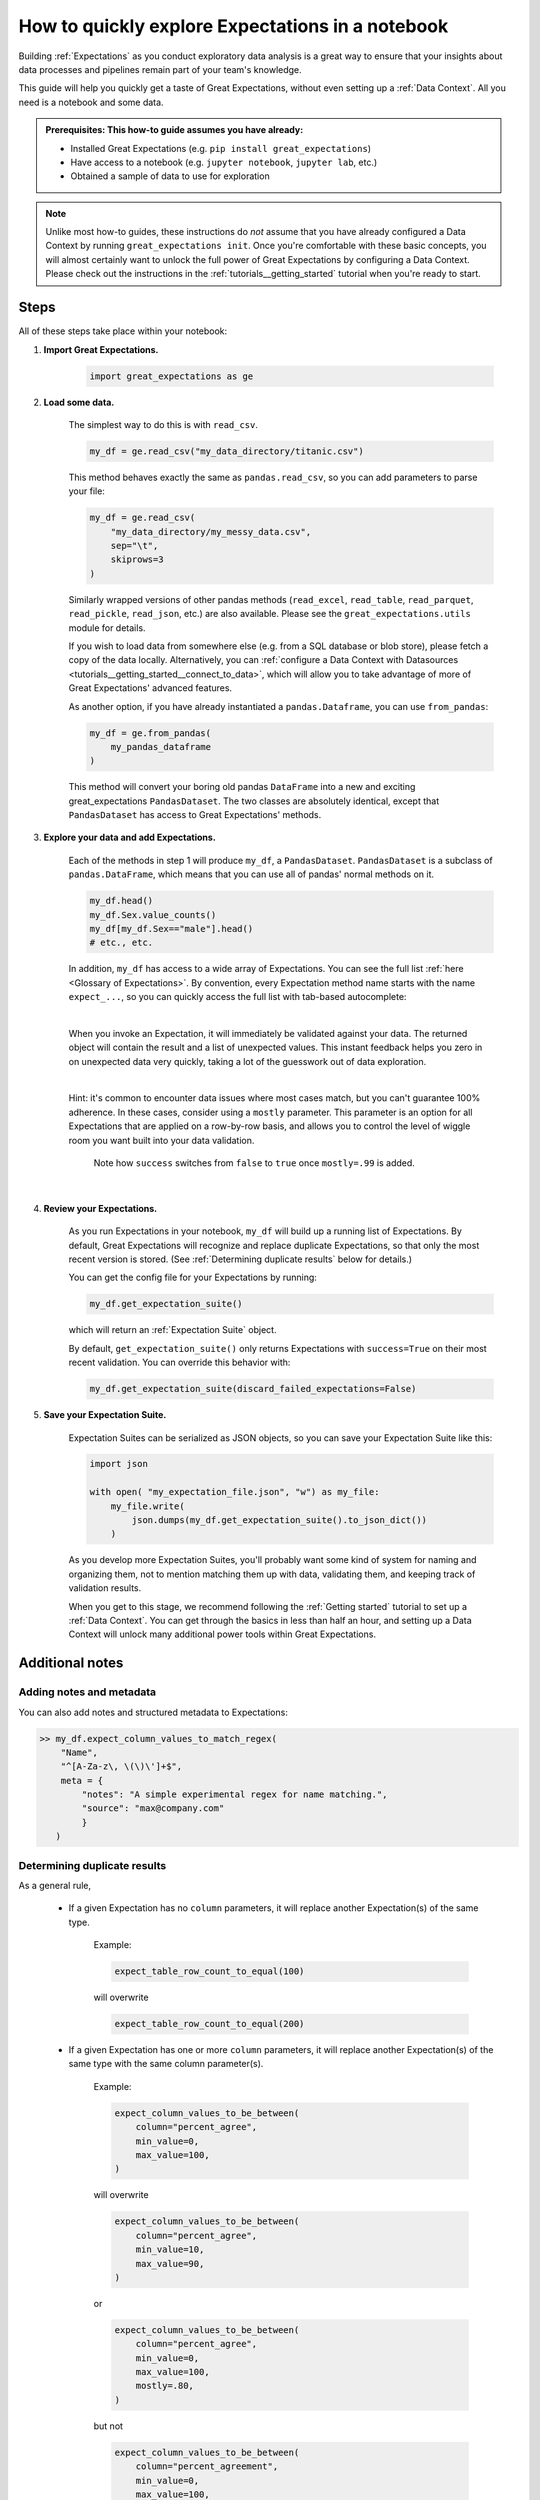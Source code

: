 .. _tutorials__explore_expectations_in_a_notebook:

How to quickly explore Expectations in a notebook
============================================================

Building :ref:`Expectations` as you conduct exploratory data analysis is a great way to ensure that your insights about data processes and pipelines remain part of your team's knowledge.

This guide will help you quickly get a taste of Great Expectations, without even setting up a :ref:`Data Context`. All you need is a notebook and some data.

.. admonition:: Prerequisites: This how-to guide assumes you have already:

    - Installed Great Expectations (e.g. ``pip install great_expectations``)
    - Have access to a notebook (e.g. ``jupyter notebook``, ``jupyter lab``, etc.)
    - Obtained a sample of data to use for exploration


.. note:: 

    Unlike most how-to guides, these instructions do *not* assume that you have already configured a Data Context by running ``great_expectations init``. Once you're comfortable with these basic concepts, you will almost certainly want to unlock the full power of Great Expectations by configuring a Data Context. Please check out the instructions in the :ref:`tutorials__getting_started` tutorial when you're ready to start.

Steps
-----

All of these steps take place within your notebook:

1. **Import Great Expectations.**

    .. code-block:: python

        import great_expectations as ge

2. **Load some data.**

    The simplest way to do this is with ``read_csv``.

    .. code-block:: python

        my_df = ge.read_csv("my_data_directory/titanic.csv")

    This method behaves exactly the same as ``pandas.read_csv``, so you can add parameters to parse your file:
    
    .. code-block:: python

        my_df = ge.read_csv(
            "my_data_directory/my_messy_data.csv",
            sep="\t",
            skiprows=3
        )

    Similarly wrapped versions of other pandas methods (``read_excel``, ``read_table``, ``read_parquet``, ``read_pickle``, ``read_json``, etc.) are also available. Please see the ``great_expectations.utils`` module for details.

    If you wish to load data from somewhere else (e.g. from a SQL database or blob store), please fetch a copy of the data locally. Alternatively, you can :ref:`configure a Data Context with Datasources <tutorials__getting_started__connect_to_data>`, which will allow you to take advantage of more of Great Expectations' advanced features.

    As another option, if you have already instantiated a ``pandas.Dataframe``, you can use ``from_pandas``:

    .. code-block:: python

        my_df = ge.from_pandas(
            my_pandas_dataframe
        )

    This method will convert your boring old pandas ``DataFrame`` into a new and exciting great_expectations ``PandasDataset``. The two classes are absolutely identical, except that ``PandasDataset`` has access to Great Expectations' methods.

3. **Explore your data and add Expectations.**

    Each of the methods in step 1 will produce ``my_df``, a ``PandasDataset``. ``PandasDataset`` is a subclass of ``pandas.DataFrame``, which means that you can use all of pandas' normal methods on it.

    .. code-block:: python

        my_df.head()
        my_df.Sex.value_counts()
        my_df[my_df.Sex=="male"].head()
        # etc., etc. 
        
    In addition, ``my_df`` has access to a wide array of Expectations. You can see the full list :ref:`here <Glossary of Expectations>`. By convention, every Expectation method name starts with the name ``expect_...``, so you can quickly access the full list with tab-based autocomplete:

    .. image:: /images/expectation_autocomplete.gif

    |

    When you invoke an Expectation, it will immediately be validated against your data. The returned object will contain the result and a list of unexpected values. This instant feedback helps you zero in on unexpected data very quickly, taking a lot of the guesswork out of data exploration.

    .. image:: /images/expectation_notebook_interactive_loop.gif

    |

    Hint: it's common to encounter data issues where most cases match, but you can't guarantee 100% adherence. In these cases, consider using a ``mostly`` parameter. This parameter is an option for all Expectations that are applied on a row-by-row basis, and allows you to control the level of wiggle room you want built into your data validation.

    .. figure:: /images/interactive_mostly.gif

        Note how ``success`` switches from ``false`` to ``true`` once ``mostly=.99`` is added.

    |

4. **Review your Expectations.**

    As you run Expectations in your notebook, ``my_df`` will build up a running list of Expectations. By default, Great Expectations will recognize and replace duplicate Expectations, so that only the most recent version is stored. (See :ref:`Determining duplicate results` below for details.)

    You can get the config file for your Expectations by running:

    .. code-block:: python
    
        my_df.get_expectation_suite()

    which will return an :ref:`Expectation Suite` object.

    By default, ``get_expectation_suite()`` only returns Expectations with ``success=True`` on their most recent validation. You can override this behavior with:
    
    .. code-block:: python

        my_df.get_expectation_suite(discard_failed_expectations=False)


5. **Save your Expectation Suite.**

    Expectation Suites can be serialized as JSON objects, so you can save your Expectation Suite like this:

    .. code-block:: python
    
        import json

        with open( "my_expectation_file.json", "w") as my_file:
            my_file.write(
                json.dumps(my_df.get_expectation_suite().to_json_dict())
            )
    
    As you develop more Expectation Suites, you'll probably want some kind of system for naming and organizing them, not to mention matching them up with data, validating them, and keeping track of validation results.

    When you get to this stage, we recommend following the :ref:`Getting started` tutorial to set up a :ref:`Data Context`. You can get through the basics in less than half an hour, and setting up a Data Context will unlock many additional power tools within Great Expectations.
        
Additional notes
----------------

Adding notes and metadata
~~~~~~~~~~~~~~~~~~~~~~~~~

You can also add notes and structured metadata to Expectations:

.. code-block:: python

    >> my_df.expect_column_values_to_match_regex(
        "Name",
        "^[A-Za-z\, \(\)\']+$",
        meta = {
            "notes": "A simple experimental regex for name matching.",
            "source": "max@company.com"
            }
       )

Determining duplicate results
~~~~~~~~~~~~~~~~~~~~~~~~~~~~~

As a general rule, 

    - If a given Expectation has no ``column`` parameters, it will replace another Expectation(s) of the same type.

        Example:
        
        .. code-block:: python
        
            expect_table_row_count_to_equal(100)

        will overwrite
        
        .. code-block:: python

            expect_table_row_count_to_equal(200)

    - If a given Expectation has one or more ``column`` parameters, it will replace another Expectation(s) of the same type with the same column parameter(s).

        Example:

        .. code-block:: python
        
            expect_column_values_to_be_between(
                column="percent_agree",
                min_value=0,
                max_value=100,
            )

        will overwrite
        
        .. code-block:: python

            expect_column_values_to_be_between(
                column="percent_agree",
                min_value=10,
                max_value=90,
            )
        
        or

        .. code-block:: python

            expect_column_values_to_be_between(
                column="percent_agree",
                min_value=0,
                max_value=100,
                mostly=.80,
            )

        but not

        .. code-block:: python

            expect_column_values_to_be_between(
                column="percent_agreement",
                min_value=0,
                max_value=100,
                mostly=.80,
            )
        
        and not

        .. code-block:: python

            expect_column_mean_to_be_between(
                column="percent",
                min_value=65,
                max_value=75,
            )

Additional resources
--------------------

- :ref:`Glossary of Expectations`


Comments
--------

.. discourse::
    :topic_identifier: 203
